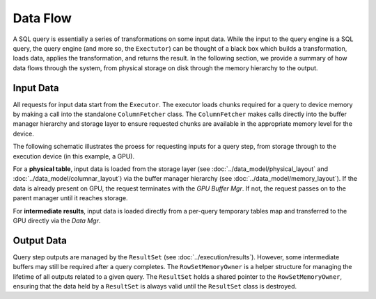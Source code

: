 .. OmniSciDB Query Execution

==================================
Data Flow
==================================

A SQL query is essentially a series of transformations on some input data. While the input to the query engine is a SQL query, the query engine (and more so, the ``Exectutor``) can be thought of a black box which builds a transformation, loads data, applies the transformation, and returns the result. In the following section, we provide a summary of how data flows through the system, from physical storage on disk through the memory hierarchy to the output.

Input Data
==========

All requests for input data start from the ``Executor``. The executor loads chunks required for a query to device memory by making a call into the standalone ``ColumnFetcher`` class. The ``ColumnFetcher`` makes calls directly into the buffer manager hierarchy and storage layer to ensure requested chunks are available in the appropriate memory level for the device. 

The following schematic illustrates the proess for requesting inputs for a query step, from storage through to the execution device (in this example, a GPU). 

.. uml::
    :align: center

    @startuml
    "Executor::fetchChunks" -> "Column Fetcher": Request Chunks for Query

    alt input is physical table

    "Column Fetcher" -> Chunk: Build Input Chunk

    Chunk -> "Data Mgr": Request Chunk Buffer 

    "Data Mgr" -> "GPU Buffer Mgr": Request Chunk Buffer 

    "GPU Buffer Mgr" -> "CPU Buffer Mgr": Request Chunk Buffer

    "CPU Buffer Mgr" -> "File Mgr": Request Chunk Buffer

    else input is intermediate result

    "Column Fetcher" -> "Data Mgr": Convert Temporary Buffer to Input and Load to GPU

    end 
    
    @enduml

For a **physical table**, input data is loaded from the storage layer (see :doc:`../data_model/physical_layout` and :doc:`../data_model/columnar_layout`) via the buffer manager hierarchy (see :doc:`../data_model/memory_layout`). If the data is already present on GPU, the request terminates with the `GPU Buffer Mgr`. If not, the request passes on to the parent manager until it reaches storage. 

For **intermediate results**, input data is loaded directly from a per-query temporary tables map and transferred to the GPU directly via the `Data Mgr`.

.. TODO: Add information about temporary tables implementation once it is available for public access.

Output Data
===========

Query step outputs are managed by the ``ResultSet`` (see :doc:`../execution/results`). However, some intermediate buffers may still be required after a query completes. The ``RowSetMemoryOwner`` is a helper structure for managing the lifetime of all outputs related to a given query. The ``ResultSet`` holds a shared pointer to the ``RowSetMemoryOwner``, ensuring that the data held by a ``ResultSet`` is always valid until the ``ResultSet`` class is destroyed. 